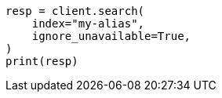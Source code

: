 // This file is autogenerated, DO NOT EDIT
// troubleshooting/troubleshooting-searches.asciidoc:46

[source, python]
----
resp = client.search(
    index="my-alias",
    ignore_unavailable=True,
)
print(resp)
----
